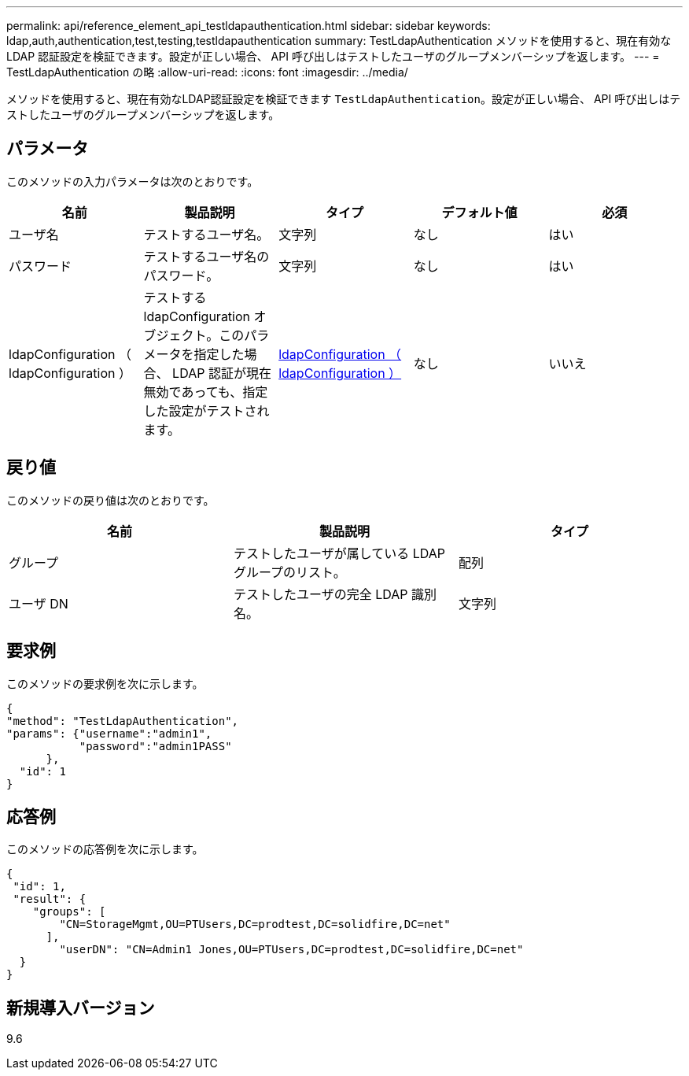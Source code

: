 ---
permalink: api/reference_element_api_testldapauthentication.html 
sidebar: sidebar 
keywords: ldap,auth,authentication,test,testing,testldapauthentication 
summary: TestLdapAuthentication メソッドを使用すると、現在有効な LDAP 認証設定を検証できます。設定が正しい場合、 API 呼び出しはテストしたユーザのグループメンバーシップを返します。 
---
= TestLdapAuthentication の略
:allow-uri-read: 
:icons: font
:imagesdir: ../media/


[role="lead"]
メソッドを使用すると、現在有効なLDAP認証設定を検証できます `TestLdapAuthentication`。設定が正しい場合、 API 呼び出しはテストしたユーザのグループメンバーシップを返します。



== パラメータ

このメソッドの入力パラメータは次のとおりです。

|===
| 名前 | 製品説明 | タイプ | デフォルト値 | 必須 


 a| 
ユーザ名
 a| 
テストするユーザ名。
 a| 
文字列
 a| 
なし
 a| 
はい



 a| 
パスワード
 a| 
テストするユーザ名のパスワード。
 a| 
文字列
 a| 
なし
 a| 
はい



 a| 
ldapConfiguration （ ldapConfiguration ）
 a| 
テストする ldapConfiguration オブジェクト。このパラメータを指定した場合、 LDAP 認証が現在無効であっても、指定した設定がテストされます。
 a| 
xref:reference_element_api_ldapconfiguration.adoc[ldapConfiguration （ ldapConfiguration ）]
 a| 
なし
 a| 
いいえ

|===


== 戻り値

このメソッドの戻り値は次のとおりです。

|===
| 名前 | 製品説明 | タイプ 


 a| 
グループ
 a| 
テストしたユーザが属している LDAP グループのリスト。
 a| 
配列



 a| 
ユーザ DN
 a| 
テストしたユーザの完全 LDAP 識別名。
 a| 
文字列

|===


== 要求例

このメソッドの要求例を次に示します。

[listing]
----
{
"method": "TestLdapAuthentication",
"params": {"username":"admin1",
           "password":"admin1PASS"
      },
  "id": 1
}
----


== 応答例

このメソッドの応答例を次に示します。

[listing]
----
{
 "id": 1,
 "result": {
    "groups": [
        "CN=StorageMgmt,OU=PTUsers,DC=prodtest,DC=solidfire,DC=net"
      ],
        "userDN": "CN=Admin1 Jones,OU=PTUsers,DC=prodtest,DC=solidfire,DC=net"
  }
}
----


== 新規導入バージョン

9.6
